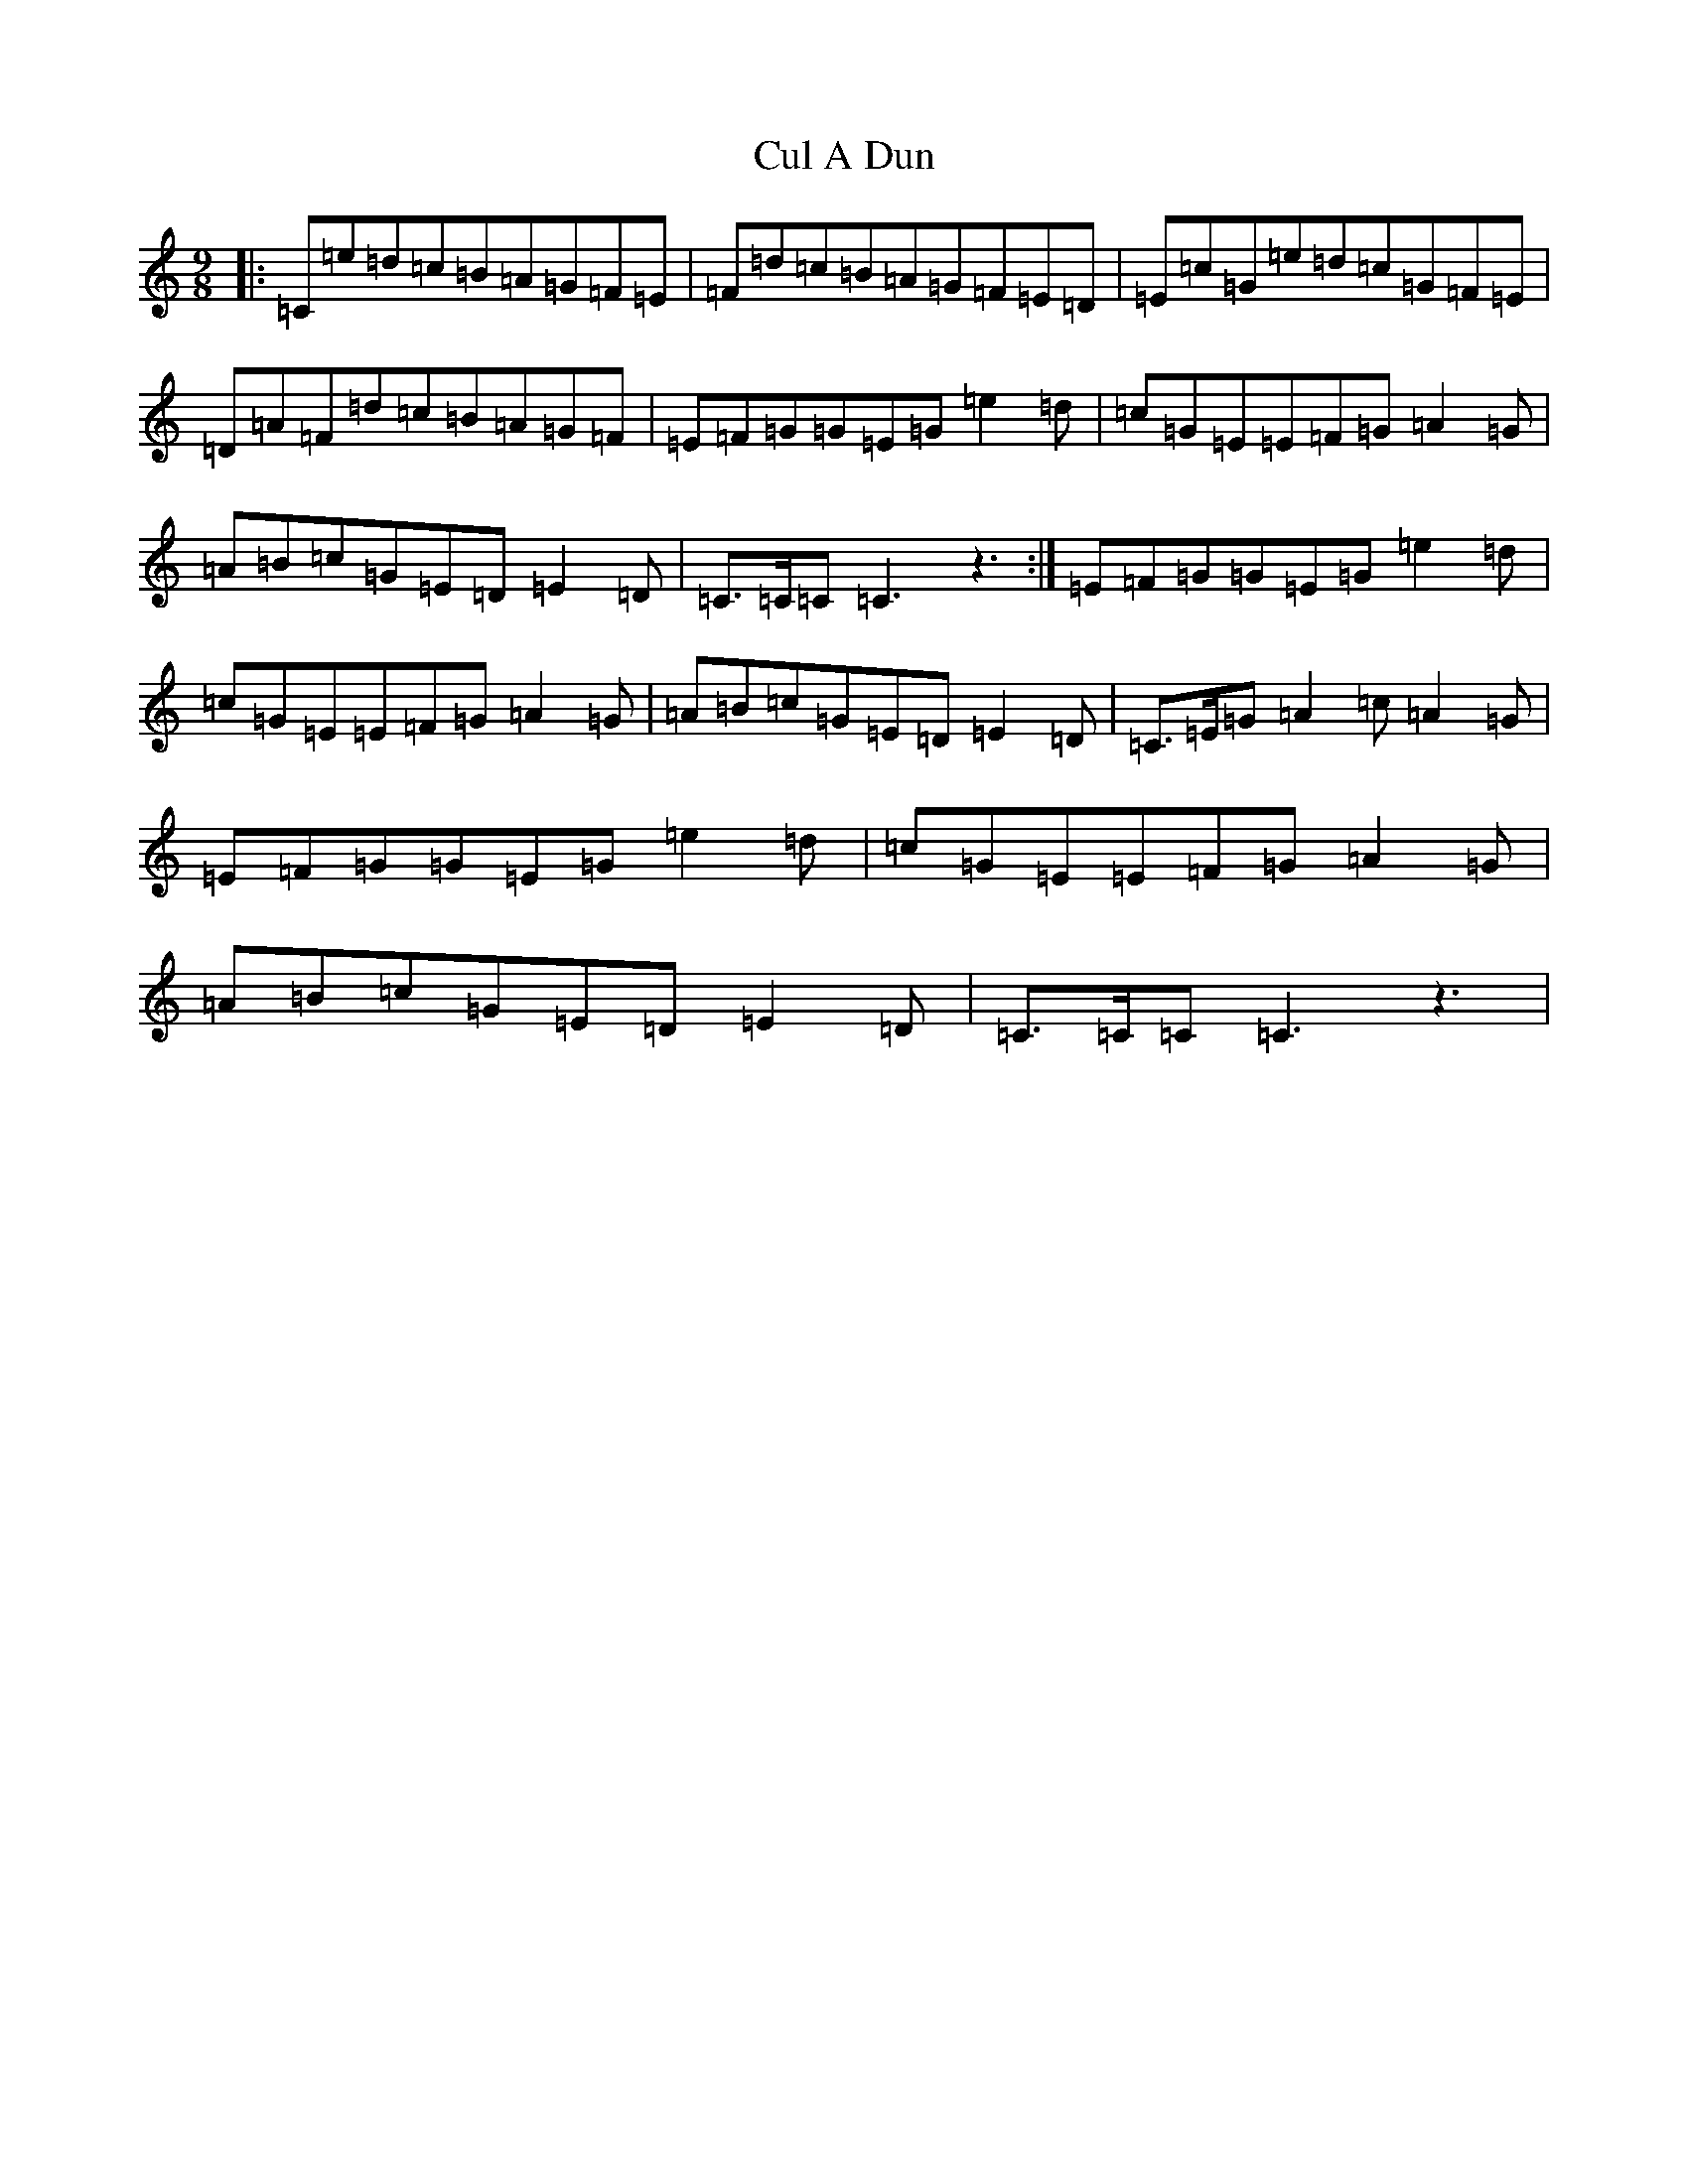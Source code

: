 X: 4552
T: Cul A Dun
S: https://thesession.org/tunes/4281#setting4281
R: slip jig
M:9/8
L:1/8
K: C Major
|:=C=e=d=c=B=A=G=F=E|=F=d=c=B=A=G=F=E=D|=E=c=G=e=d=c=G=F=E|=D=A=F=d=c=B=A=G=F|=E=F=G=G=E=G=e2=d|=c=G=E=E=F=G=A2=G|=A=B=c=G=E=D=E2=D|=C>=C=C=C3z3:|=E=F=G=G=E=G=e2=d|=c=G=E=E=F=G=A2=G|=A=B=c=G=E=D=E2=D|=C>=E=G=A2=c=A2=G|=E=F=G=G=E=G=e2=d|=c=G=E=E=F=G=A2=G|=A=B=c=G=E=D=E2=D|=C>=C=C=C3z3|